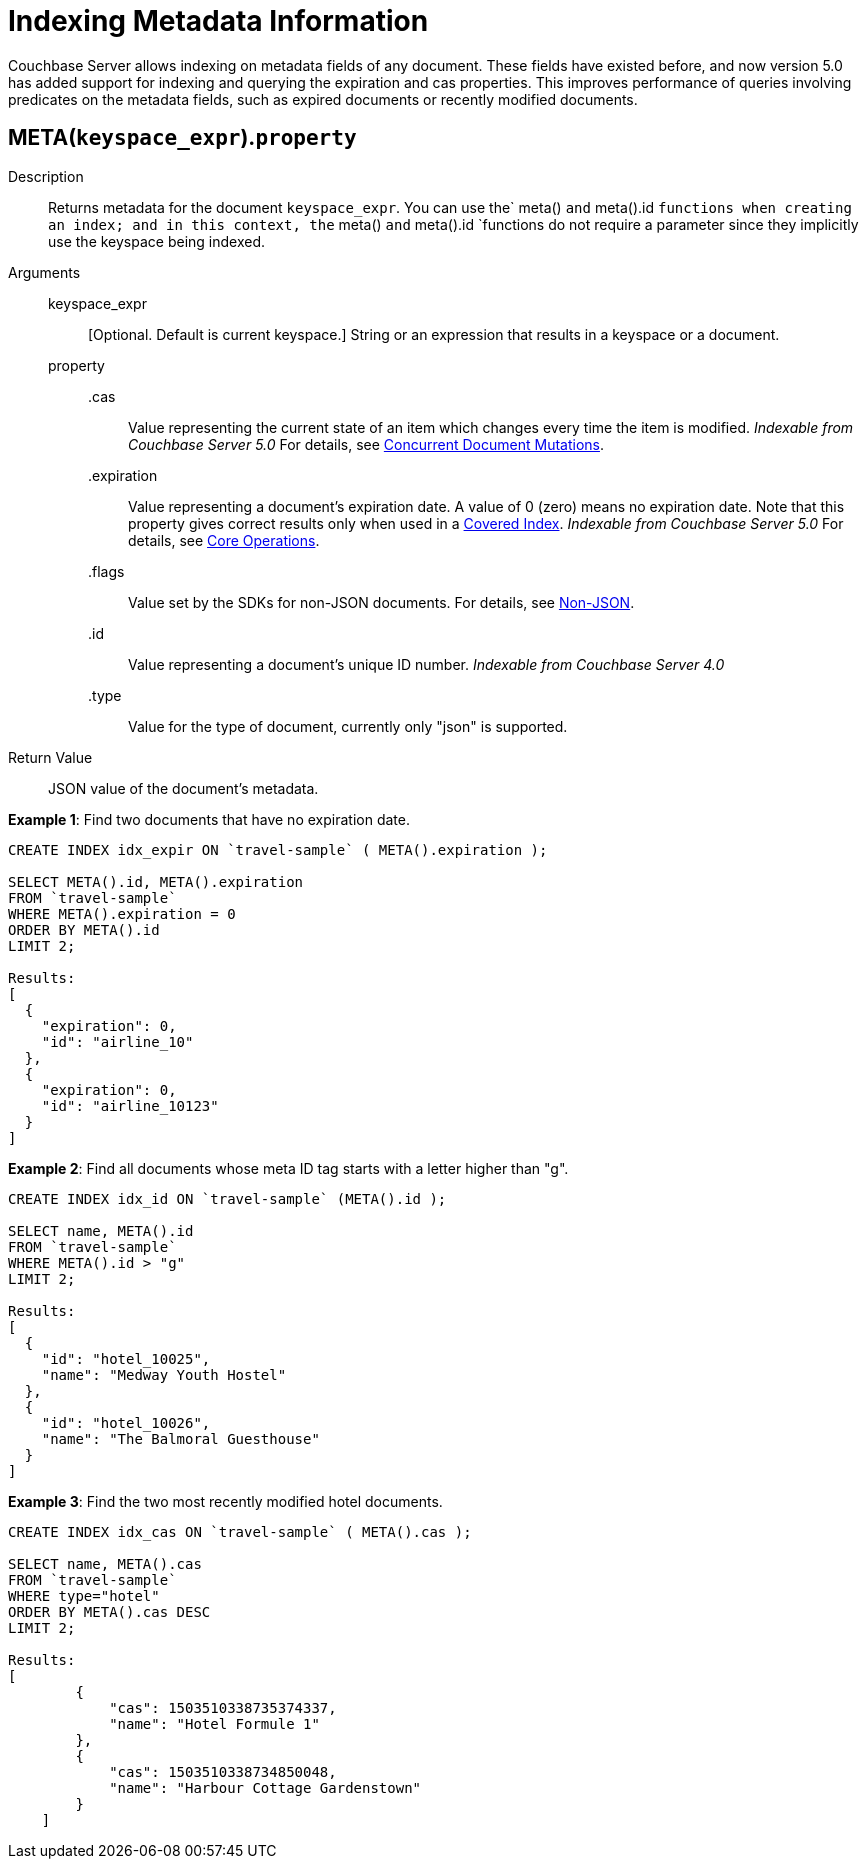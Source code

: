 [#untitled4]
= *Indexing Metadata Information*

Couchbase Server allows indexing on metadata fields of any document.
These fields have existed before, and now version 5.0 has added support for indexing and querying the expiration and cas properties.
This improves performance of queries involving predicates on the metadata fields, such as expired documents or recently modified documents.

[#section_hvs_whz_y1b]
== META([.var]`keyspace_expr`).[.var]`property`

Description:: Returns metadata for the document [.var]`keyspace_expr`.
You can use the` meta() `and` meta().id `functions when creating an index; and in this context, the` meta() `and` meta().id `functions do not require a parameter since they implicitly use the keyspace being indexed.

Arguments::
keyspace_expr;;
[Optional.
Default is current keyspace.]
String or an expression that results in a keyspace or a document.
property;;
.cas::: Value representing the current state of an item which changes every time the item is modified.
_Indexable from Couchbase Server 5.0_ For details, see xref:sdk:concurrent-mutations-cluster.adoc#concept_iq4_bts_zs[Concurrent Document Mutations].
.expiration:::
Value representing a document's expiration date.
A value of 0 (zero) means no expiration date.
Note that this property gives correct results only when used in a xref:indexes:covering-indexes.adoc#concept_yv4_c2z_wt[Covered Index].
_Indexable from Couchbase Server 5.0_ For details, see xref:sdk:core-operations.adoc#devguide_kvcore_generic[Core Operations].
.flags::: Value set by the SDKs for non-JSON documents.
For details, see xref:sdk:nonjson.adoc#devguide_nonjson[Non-JSON].
.id::: Value representing a document's unique ID number.
_Indexable from Couchbase Server 4.0_
.type::: Value for the type of document, currently only "json" is supported.

Return Value:: JSON value of the document's metadata.

*Example 1*: Find two documents that have no expiration date.

----
CREATE INDEX idx_expir ON `travel-sample` ( META().expiration );

SELECT META().id, META().expiration
FROM `travel-sample`
WHERE META().expiration = 0
ORDER BY META().id
LIMIT 2;

Results:
[
  {
    "expiration": 0,
    "id": "airline_10"
  },
  {
    "expiration": 0,
    "id": "airline_10123"
  }
]
----

*Example 2*: Find all documents whose meta ID tag starts with a letter higher than "g".

----
CREATE INDEX idx_id ON `travel-sample` (META().id );

SELECT name, META().id 
FROM `travel-sample`
WHERE META().id > "g"
LIMIT 2;

Results:
[
  {
    "id": "hotel_10025",
    "name": "Medway Youth Hostel"
  },
  {
    "id": "hotel_10026",
    "name": "The Balmoral Guesthouse"
  }
]
----

*Example 3*: Find the two most recently modified hotel documents.

----
CREATE INDEX idx_cas ON `travel-sample` ( META().cas );

SELECT name, META().cas 
FROM `travel-sample`
WHERE type="hotel" 
ORDER BY META().cas DESC
LIMIT 2;

Results:
[
        {
            "cas": 1503510338735374337,
            "name": "Hotel Formule 1"
        },
        {
            "cas": 1503510338734850048,
            "name": "Harbour Cottage Gardenstown"
        }
    ]
----
